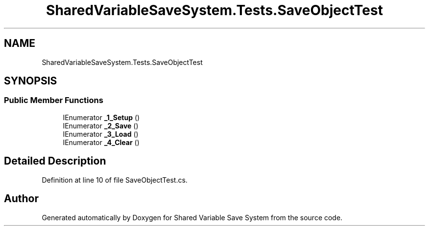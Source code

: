 .TH "SharedVariableSaveSystem.Tests.SaveObjectTest" 3 "Mon Oct 8 2018" "Shared Variable Save System" \" -*- nroff -*-
.ad l
.nh
.SH NAME
SharedVariableSaveSystem.Tests.SaveObjectTest
.SH SYNOPSIS
.br
.PP
.SS "Public Member Functions"

.in +1c
.ti -1c
.RI "IEnumerator \fB_1_Setup\fP ()"
.br
.ti -1c
.RI "IEnumerator \fB_2_Save\fP ()"
.br
.ti -1c
.RI "IEnumerator \fB_3_Load\fP ()"
.br
.ti -1c
.RI "IEnumerator \fB_4_Clear\fP ()"
.br
.in -1c
.SH "Detailed Description"
.PP 
Definition at line 10 of file SaveObjectTest\&.cs\&.

.SH "Author"
.PP 
Generated automatically by Doxygen for Shared Variable Save System from the source code\&.
